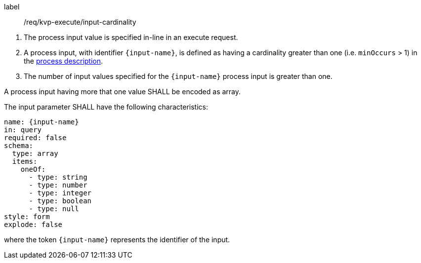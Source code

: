 [[req_kvp-execute_input-cardinality]]
[requirement]
====
[%metadata]
label:: /req/kvp-execute/input-cardinality
[.component,class=conditions]
--
. The process input value is specified in-line in an execute request.
. A process input, with identifier `{input-name}`, is defined as having a cardinality greater than one (i.e. `minOccurs` > 1) in the <<sc_process_description,process description>>.
. The number of input values specified for the `{input-name}` process input is greater than one.
--

[.component,class=part]
--
A process input having more that one value SHALL be encoded as array.
--

[.component,class=part]
--
The input parameter SHALL have the following characteristics:

[source,yaml]
----
name: {input-name}
in: query
required: false
schema:
  type: array
  items:
    oneOf:
      - type: string
      - type: number
      - type: integer
      - type: boolean
      - type: null
style: form
explode: false
----

where the token `{input-name}` represents the identifier of the input.
--

====
